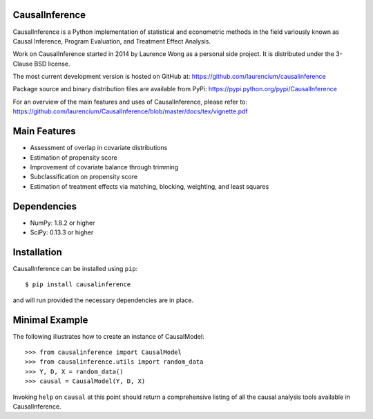 CausalInference
===============

CausalInference is a Python implementation of statistical and econometric methods in the field variously known as Causal Inference, Program Evaluation, and Treatment Effect Analysis.

Work on CausalInference started in 2014 by Laurence Wong as a personal side project. It is distributed under the 3-Clause BSD license.

The most current development version is hosted on GitHub at:
https://github.com/laurencium/causalinference

Package source and binary distribution files are available from PyPi:
https://pypi.python.org/pypi/CausalInference

For an overview of the main features and uses of CausalInference, please refer to:
https://github.com/laurencium/CausalInference/blob/master/docs/tex/vignette.pdf

Main Features
=============

* Assessment of overlap in covariate distributions
* Estimation of propensity score
* Improvement of covariate balance through trimming
* Subclassification on propensity score
* Estimation of treatment effects via matching, blocking, weighting, and least squares

Dependencies
============

* NumPy: 1.8.2 or higher
* SciPy: 0.13.3 or higher

Installation
============

CausalInference can be installed using ``pip``: ::

  $ pip install causalinference

and will run provided the necessary dependencies are in place.

Minimal Example
===============

The following illustrates how to create an instance of CausalModel: ::

  >>> from causalinference import CausalModel
  >>> from causalinference.utils import random_data
  >>> Y, D, X = random_data()
  >>> causal = CausalModel(Y, D, X)

Invoking ``help`` on ``causal`` at this point should return a comprehensive listing of all the causal analysis tools available in CausalInference.

